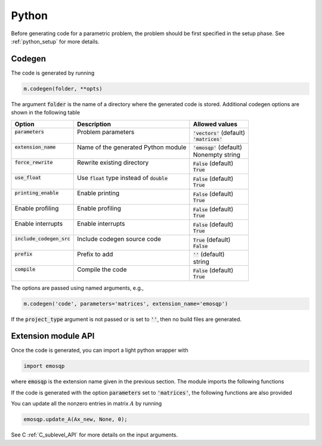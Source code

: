 Python
======

Before generating code for a parametric problem, the problem should be first
specified in the setup phase. See :ref:`python_setup` for more details.


Codegen
-------
The code is generated by running

.. code:: python

    m.codegen(folder, **opts)

The argument :code:`folder` is the name of a directory where the generated
code is stored.
Additional codegen options are shown in the following table

+------------------------------+---------------------------------------------------+------------------------------+
| Option                       | Description                                       | Allowed values               |
+==============================+===================================================+==============================+
|| :code:`parameters`          || Problem parameters                               || :code:`'vectors'` (default) |
||                             ||                                                  || :code:`'matrices'`          |
+------------------------------+---------------------------------------------------+------------------------------+
|| :code:`extension_name`      || Name of the generated Python module              || :code:`'emosqp'` (default)  |
||                             ||                                                  || Nonempty string             |
+------------------------------+---------------------------------------------------+------------------------------+
|| :code:`force_rewrite`       || Rewrite existing directory                       || :code:`False` (default)     |
||                             ||                                                  || :code:`True`                |
+------------------------------+---------------------------------------------------+------------------------------+
|| :code:`use_float`           || Use :code:`float` type instead of :code:`double` || :code:`False` (default)     |
||                             ||                                                  || :code:`True`                |
+------------------------------+---------------------------------------------------+------------------------------+
|| :code:`printing_enable`     || Enable printing                                  || :code:`False` (default)     |
||                             ||                                                  || :code:`True`                |
+------------------------------+---------------------------------------------------+------------------------------+
|| Enable profiling            || Enable profiling                                 || :code:`False` (default)     |
||                             ||                                                  || :code:`True`                |
+------------------------------+---------------------------------------------------+------------------------------+
|| Enable interrupts           || Enable interrupts                                || :code:`False` (default)     |
||                             ||                                                  || :code:`True`                |
+------------------------------+---------------------------------------------------+------------------------------+
|| :code:`include_codegen_src` || Include codegen source code                      || :code:`True` (default)      |
||                             ||                                                  || :code:`False`               |
+------------------------------+---------------------------------------------------+------------------------------+
|| :code:`prefix`              || Prefix to add                                    || :code:`''` (default)        |
||                             ||                                                  || string                      |
+------------------------------+---------------------------------------------------+------------------------------+
|| :code:`compile`             || Compile the code                                 || :code:`False` (default)     |
||                             ||                                                  || :code:`True`                |
+------------------------------+---------------------------------------------------+------------------------------+

The options are passed using named arguments, e.g.,

.. code:: python

    m.codegen('code', parameters='matrices', extension_name='emosqp')

If the :code:`project_type` argument is not passed or is set to :code:`''`,
then no build files are generated.



Extension module API
--------------------
Once the code is generated, you can import a light python wrapper with

.. code:: python

    import emosqp

where :code:`emosqp` is the extension name given in the previous section. The module imports the following functions

.. py:function:: solve()
   :noindex:

   Solve the problem.

   :returns: tuple (x, y, status_val, iter, run_time)

             - **x** (*ndarray*) - Primal solution
             - **y** (*ndarray*) - Dual solution
             - **status_val** (*int*) - Status value as in :ref:`status_values`
             - **iter** (*int*) - Number of iterations
             - **run_time** (*double*) - Run time





.. py:function:: update_lin_cost(q_new)
   :noindex:

   Update linear cost.

   :param ndarray q_new: New linear cost vector


.. py:function:: update_lower_bound(l_new)
   :noindex:

   Update lower bound in the constraints.

   :param ndarray l_new: New lower bound vector


.. py:function:: update_upper_bound(u_new)
   :noindex:

   Update upper bound in the constraints.

   :param ndarray u_new: New upper bound vector


.. py:function:: update_bounds(l_new, u_new)
   :noindex:

   Update lower and upper bounds in the constraints.

   :param ndarray l_new: New lower bound vector
   :param ndarray u_new: New upper bound vector


If the code is generated with the option :code:`parameters` set to
:code:`'matrices'`, the following functions are also provided


.. py:function:: update_P(Px, Px_idx, Px_n)
  :noindex:

  Update nonzero entries of the quadratic cost matrix (only upper triangular) without changing sparsity structure.

  :param ndarray Px: Values of entries to be updated
  :param ndarray Px_idx: Indices of entries to be updated. Pass :code:`None` if
                         all the indices are to be updated
  :param int Px_n: Number of entries to be updated. Used only if Px_idx is not
                   :code:`None`.


.. py:function:: update_A(Ax, Ax_idx, Ax_n)
  :noindex:

  Update nonzero entries of the constraint matrix.

  :param ndarray Ax: Values of entries to be updated
  :param ndarray Ax_idx: Indices of entries to be updated. Pass :code:`None` if
                         all the indices are to be updated
  :param int Ax_n: Number of entries to be updated. Used only if Ax_idx is not
                   :code:`None`.


.. py:function:: update_P_A(Px, Px_idx, Px_n, Ax, Ax_idx, Ax_n)
  :noindex:

  Update nonzero entries of the quadratic cost and constraint matrices. It considers only the upper-triangular part of P.

  :param ndarray Px: Values of entries to be updated
  :param ndarray Px_idx: Indices of entries to be updated. Pass :code:`None` if
                         all the indices are to be updated
  :param int Px_n: Number of entries to be updated. Used only if Px_idx is not
                   :code:`None`.
  :param ndarray Ax: Values of entries to be updated
  :param ndarray Ax_idx: Indices of entries to be updated. Pass :code:`None` if
                         all the indices are to be updated
  :param int Ax_n: Number of entries to be updated. Used only if Ax_idx is not
                   :code:`None`.


You can update all the nonzero entries in matrix :math:`A` by running

.. code:: python

    emosqp.update_A(Ax_new, None, 0);

See C :ref:`C_sublevel_API` for more details on the input arguments.
